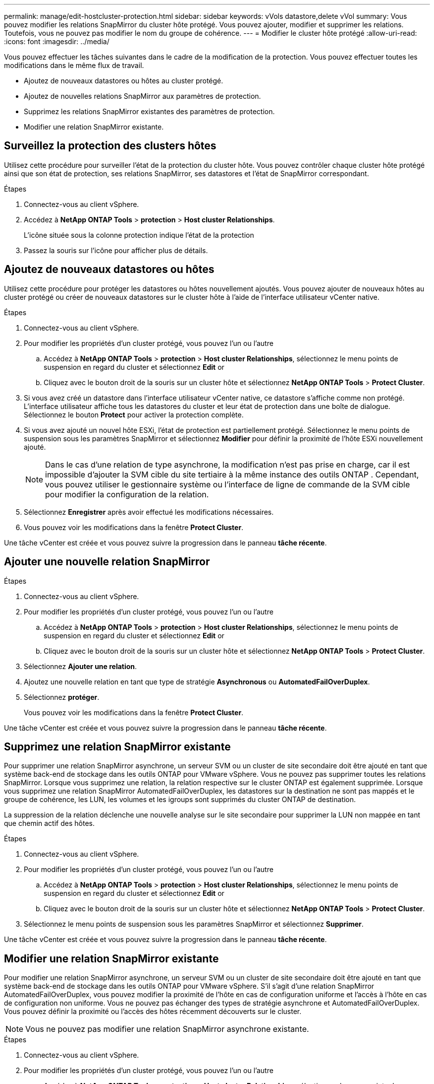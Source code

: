 ---
permalink: manage/edit-hostcluster-protection.html 
sidebar: sidebar 
keywords: vVols datastore,delete vVol 
summary: Vous pouvez modifier les relations SnapMirror du cluster hôte protégé. Vous pouvez ajouter, modifier et supprimer les relations. Toutefois, vous ne pouvez pas modifier le nom du groupe de cohérence. 
---
= Modifier le cluster hôte protégé
:allow-uri-read: 
:icons: font
:imagesdir: ../media/


[role="lead"]
Vous pouvez effectuer les tâches suivantes dans le cadre de la modification de la protection. Vous pouvez effectuer toutes les modifications dans le même flux de travail.

* Ajoutez de nouveaux datastores ou hôtes au cluster protégé.
* Ajoutez de nouvelles relations SnapMirror aux paramètres de protection.
* Supprimez les relations SnapMirror existantes des paramètres de protection.
* Modifier une relation SnapMirror existante.




== Surveillez la protection des clusters hôtes

Utilisez cette procédure pour surveiller l'état de la protection du cluster hôte. Vous pouvez contrôler chaque cluster hôte protégé ainsi que son état de protection, ses relations SnapMirror, ses datastores et l'état de SnapMirror correspondant.

.Étapes
. Connectez-vous au client vSphere.
. Accédez à *NetApp ONTAP Tools* > *protection* > *Host cluster Relationships*.
+
L'icône située sous la colonne protection indique l'état de la protection

. Passez la souris sur l'icône pour afficher plus de détails.




== Ajoutez de nouveaux datastores ou hôtes

Utilisez cette procédure pour protéger les datastores ou hôtes nouvellement ajoutés. Vous pouvez ajouter de nouveaux hôtes au cluster protégé ou créer de nouveaux datastores sur le cluster hôte à l'aide de l'interface utilisateur vCenter native.

.Étapes
. Connectez-vous au client vSphere.
. Pour modifier les propriétés d'un cluster protégé, vous pouvez l'un ou l'autre
+
.. Accédez à *NetApp ONTAP Tools* > *protection* > *Host cluster Relationships*, sélectionnez le menu points de suspension en regard du cluster et sélectionnez *Edit* or
.. Cliquez avec le bouton droit de la souris sur un cluster hôte et sélectionnez *NetApp ONTAP Tools* > *Protect Cluster*.


. Si vous avez créé un datastore dans l'interface utilisateur vCenter native, ce datastore s'affiche comme non protégé. L'interface utilisateur affiche tous les datastores du cluster et leur état de protection dans une boîte de dialogue. Sélectionnez le bouton *Protect* pour activer la protection complète.
. Si vous avez ajouté un nouvel hôte ESXi, l'état de protection est partiellement protégé. Sélectionnez le menu points de suspension sous les paramètres SnapMirror et sélectionnez *Modifier* pour définir la proximité de l'hôte ESXi nouvellement ajouté.
+

NOTE: Dans le cas d'une relation de type asynchrone, la modification n'est pas prise en charge, car il est impossible d'ajouter la SVM cible du site tertiaire à la même instance des outils ONTAP . Cependant, vous pouvez utiliser le gestionnaire système ou l'interface de ligne de commande de la SVM cible pour modifier la configuration de la relation.

. Sélectionnez *Enregistrer* après avoir effectué les modifications nécessaires.
. Vous pouvez voir les modifications dans la fenêtre *Protect Cluster*.


Une tâche vCenter est créée et vous pouvez suivre la progression dans le panneau *tâche récente*.



== Ajouter une nouvelle relation SnapMirror

.Étapes
. Connectez-vous au client vSphere.
. Pour modifier les propriétés d'un cluster protégé, vous pouvez l'un ou l'autre
+
.. Accédez à *NetApp ONTAP Tools* > *protection* > *Host cluster Relationships*, sélectionnez le menu points de suspension en regard du cluster et sélectionnez *Edit* or
.. Cliquez avec le bouton droit de la souris sur un cluster hôte et sélectionnez *NetApp ONTAP Tools* > *Protect Cluster*.


. Sélectionnez *Ajouter une relation*.
. Ajoutez une nouvelle relation en tant que type de stratégie *Asynchronous* ou *AutomatedFailOverDuplex*.
. Sélectionnez *protéger*.
+
Vous pouvez voir les modifications dans la fenêtre *Protect Cluster*.



Une tâche vCenter est créée et vous pouvez suivre la progression dans le panneau *tâche récente*.



== Supprimez une relation SnapMirror existante

Pour supprimer une relation SnapMirror asynchrone, un serveur SVM ou un cluster de site secondaire doit être ajouté en tant que système back-end de stockage dans les outils ONTAP pour VMware vSphere. Vous ne pouvez pas supprimer toutes les relations SnapMirror. Lorsque vous supprimez une relation, la relation respective sur le cluster ONTAP est également supprimée. Lorsque vous supprimez une relation SnapMirror AutomatedFailOverDuplex, les datastores sur la destination ne sont pas mappés et le groupe de cohérence, les LUN, les volumes et les igroups sont supprimés du cluster ONTAP de destination.

La suppression de la relation déclenche une nouvelle analyse sur le site secondaire pour supprimer la LUN non mappée en tant que chemin actif des hôtes.

.Étapes
. Connectez-vous au client vSphere.
. Pour modifier les propriétés d'un cluster protégé, vous pouvez l'un ou l'autre
+
.. Accédez à *NetApp ONTAP Tools* > *protection* > *Host cluster Relationships*, sélectionnez le menu points de suspension en regard du cluster et sélectionnez *Edit* or
.. Cliquez avec le bouton droit de la souris sur un cluster hôte et sélectionnez *NetApp ONTAP Tools* > *Protect Cluster*.


. Sélectionnez le menu points de suspension sous les paramètres SnapMirror et sélectionnez *Supprimer*.


Une tâche vCenter est créée et vous pouvez suivre la progression dans le panneau *tâche récente*.



== Modifier une relation SnapMirror existante

Pour modifier une relation SnapMirror asynchrone, un serveur SVM ou un cluster de site secondaire doit être ajouté en tant que système back-end de stockage dans les outils ONTAP pour VMware vSphere. S'il s'agit d'une relation SnapMirror AutomatedFailOverDuplex, vous pouvez modifier la proximité de l'hôte en cas de configuration uniforme et l'accès à l'hôte en cas de configuration non uniforme. Vous ne pouvez pas échanger des types de stratégie asynchrone et AutomatedFailOverDuplex. Vous pouvez définir la proximité ou l'accès des hôtes récemment découverts sur le cluster.


NOTE: Vous ne pouvez pas modifier une relation SnapMirror asynchrone existante.

.Étapes
. Connectez-vous au client vSphere.
. Pour modifier les propriétés d'un cluster protégé, vous pouvez l'un ou l'autre
+
.. Accédez à *NetApp ONTAP Tools* > *protection* > *Host cluster Relationships*, sélectionnez le menu points de suspension en regard du cluster et sélectionnez *Edit* or
.. Cliquez avec le bouton droit de la souris sur un cluster hôte et sélectionnez *NetApp ONTAP Tools* > *Protect Cluster*.


. Si le type de stratégie AutomatedFailOverDuplex est sélectionné, ajoutez des détails sur la proximité de l'hôte ou l'accès à l'hôte.
. Sélectionnez le bouton *protéger*.


Une tâche vCenter est créée et vous pouvez suivre la progression dans le panneau *tâche récente*.
